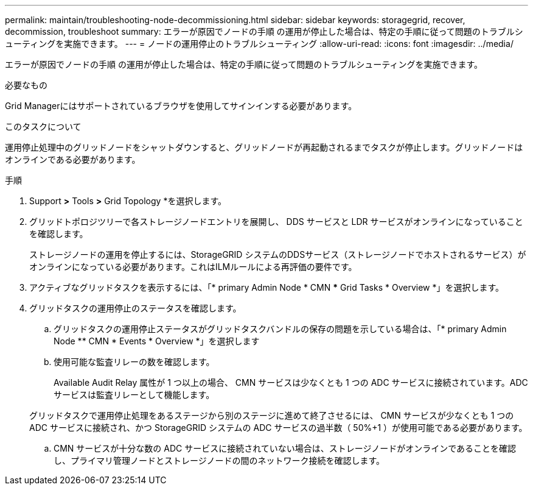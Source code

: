 ---
permalink: maintain/troubleshooting-node-decommissioning.html 
sidebar: sidebar 
keywords: storagegrid, recover, decommission, troubleshoot 
summary: エラーが原因でノードの手順 の運用が停止した場合は、特定の手順に従って問題のトラブルシューティングを実施できます。 
---
= ノードの運用停止のトラブルシューティング
:allow-uri-read: 
:icons: font
:imagesdir: ../media/


[role="lead"]
エラーが原因でノードの手順 の運用が停止した場合は、特定の手順に従って問題のトラブルシューティングを実施できます。

.必要なもの
Grid Managerにはサポートされているブラウザを使用してサインインする必要があります。

.このタスクについて
運用停止処理中のグリッドノードをシャットダウンすると、グリッドノードが再起動されるまでタスクが停止します。グリッドノードはオンラインである必要があります。

.手順
. Support *>* Tools *>* Grid Topology *を選択します。
. グリッドトポロジツリーで各ストレージノードエントリを展開し、 DDS サービスと LDR サービスがオンラインになっていることを確認します。
+
ストレージノードの運用を停止するには、StorageGRID システムのDDSサービス（ストレージノードでホストされるサービス）がオンラインになっている必要があります。これはILMルールによる再評価の要件です。

. アクティブなグリッドタスクを表示するには、「* primary Admin Node * CMN *** Grid Tasks * Overview *」を選択します。
. グリッドタスクの運用停止のステータスを確認します。
+
.. グリッドタスクの運用停止ステータスがグリッドタスクバンドルの保存の問題を示している場合は、「* primary Admin Node ** CMN * Events * Overview *」を選択します
.. 使用可能な監査リレーの数を確認します。
+
Available Audit Relay 属性が 1 つ以上の場合、 CMN サービスは少なくとも 1 つの ADC サービスに接続されています。ADC サービスは監査リレーとして機能します。

+
グリッドタスクで運用停止処理をあるステージから別のステージに進めて終了させるには、 CMN サービスが少なくとも 1 つの ADC サービスに接続され、かつ StorageGRID システムの ADC サービスの過半数（ 50%+1 ）が使用可能である必要があります。

.. CMN サービスが十分な数の ADC サービスに接続されていない場合は、ストレージノードがオンラインであることを確認し、プライマリ管理ノードとストレージノードの間のネットワーク接続を確認します。



